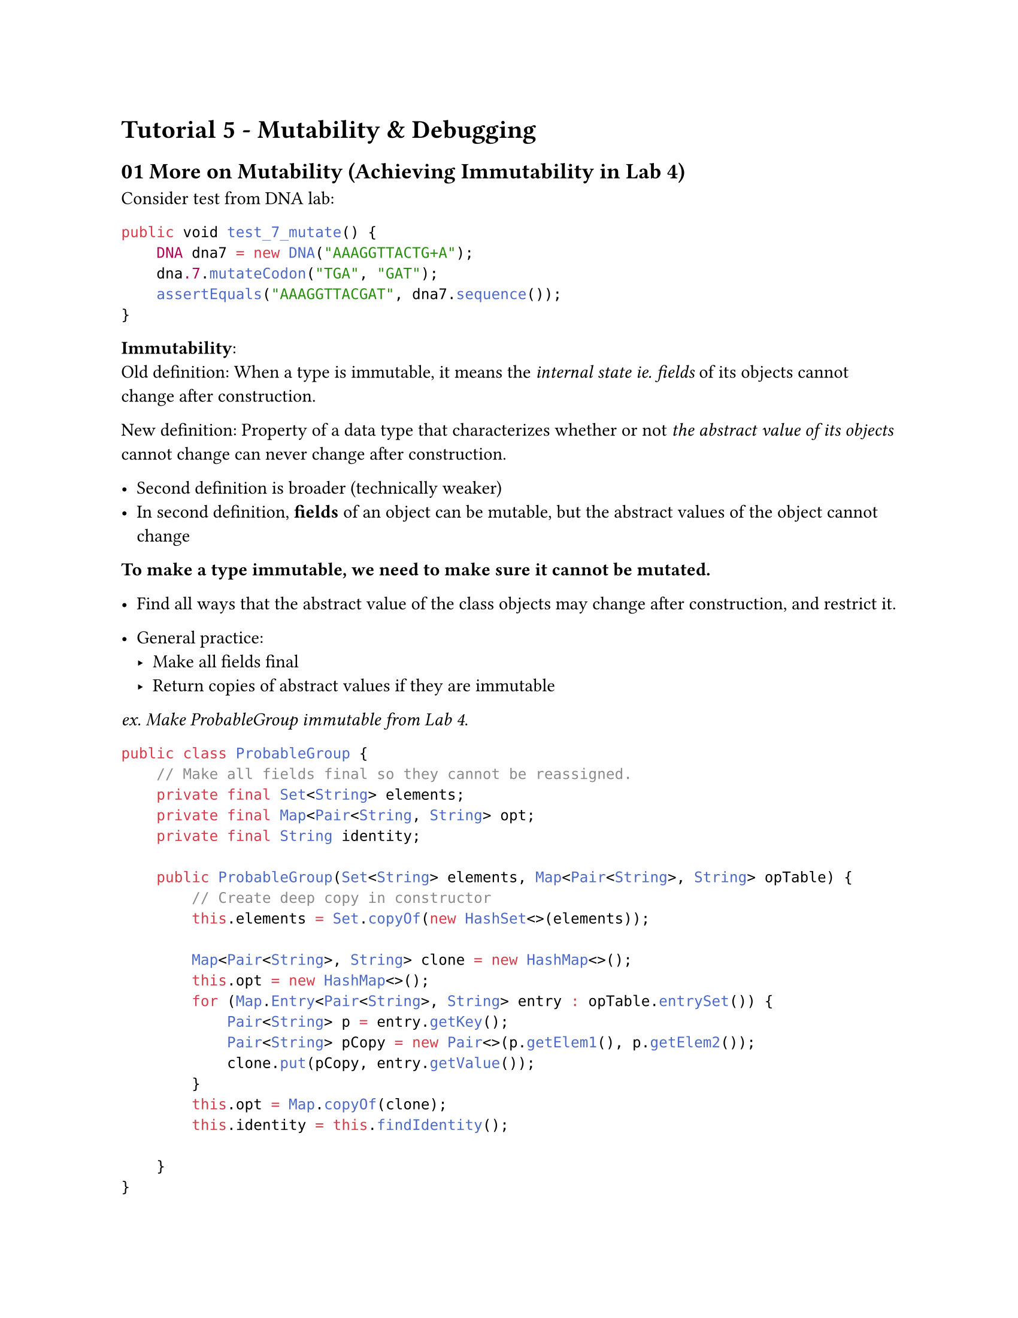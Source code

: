 #set page(
    paper: "us-letter"
)
#set text(font:"Calibri")


= Tutorial 5 - Mutability & Debugging

== 01 More on Mutability (Achieving Immutability in Lab 4)

Consider test from DNA lab:
```java
public void test_7_mutate() {
    DNA dna7 = new DNA("AAAGGTTACTG+A");
    dna.7.mutateCodon("TGA", "GAT");
    assertEquals("AAAGGTTACGAT", dna7.sequence());
}

```

*Immutability*: \
Old definition: When a type is immutable, it means the _internal state ie. fields_ of its objects cannot change after construction. \

New definition: Property of a data type that characterizes whether or not _the abstract value of its objects_ cannot change can never change after construction. 

- Second definition is broader (technically weaker)
- In second definition, *fields* of an object can be mutable, but the abstract values of the object cannot change

*To make a type immutable, we need to make sure it cannot be mutated.*
- Find all ways that the abstract value of the class objects may change after construction, and restrict it.

- General practice:
 - Make all fields final
 - Return copies of abstract values if they are immutable

_ex. Make ProbableGroup immutable from Lab 4_.

```java
public class ProbableGroup {
    // Make all fields final so they cannot be reassigned. 
    private final Set<String> elements;
    private final Map<Pair<String, String> opt;
    private final String identity;

    public ProbableGroup(Set<String> elements, Map<Pair<String>, String> opTable) {
        // Create deep copy in constructor
        this.elements = Set.copyOf(new HashSet<>(elements));

        Map<Pair<String>, String> clone = new HashMap<>();
        this.opt = new HashMap<>();
        for (Map.Entry<Pair<String>, String> entry : opTable.entrySet()) {
            Pair<String> p = entry.getKey();
            Pair<String> pCopy = new Pair<>(p.getElem1(), p.getElem2());
            clone.put(pCopy, entry.getValue());
        }
        this.opt = Map.copyOf(clone);
        this.identity = this.findIdentity();
        
    }
}
```
#pagebreak()

== 02 Systematic Debugging


== 03 Lab 5 ADTs (The JobManager): Getting Started


